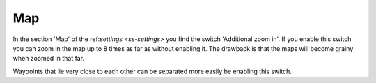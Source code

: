 .. _sec-settings-map:

Map
===

In the section 'Map' of the ref:`settings <ss-settings>` you find the switch 'Additional zoom in'.
If you enable this switch you can zoom in the map up to 8 times as far as without enabling it.
The drawback is that the maps will become grainy when zoomed in that far.

Waypoints that lie very close to each other can be separated more easily be enabling this switch.

